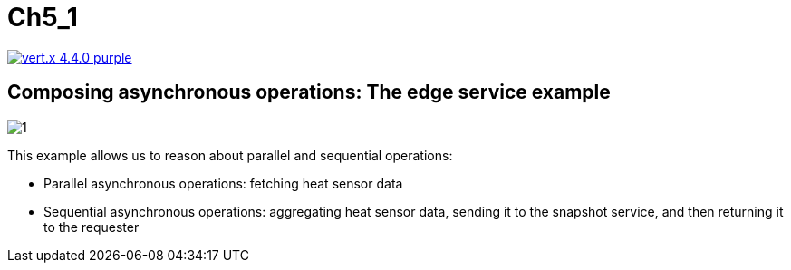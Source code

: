 = Ch5_1

image:https://img.shields.io/badge/vert.x-4.4.0-purple.svg[link="https://vertx.io"]


== Composing asynchronous operations: The edge service example 

image::1.png[]

This example allows us to reason about parallel and sequential operations:

* Parallel asynchronous operations: fetching heat sensor data 
* Sequential  asynchronous  operations:  aggregating  heat  sensor  data,  sending  it to the snapshot service, and then returning it to the requester
